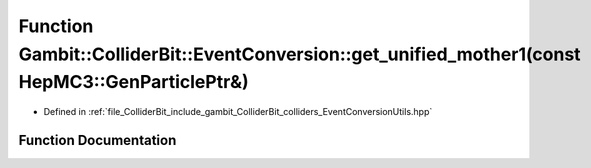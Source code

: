 .. _exhale_function_EventConversionUtils_8hpp_1a4b26074bc4b7a16b790e3ca9ab8ca12d:

Function Gambit::ColliderBit::EventConversion::get_unified_mother1(const HepMC3::GenParticlePtr&)
=================================================================================================

- Defined in :ref:`file_ColliderBit_include_gambit_ColliderBit_colliders_EventConversionUtils.hpp`


Function Documentation
----------------------


.. doxygenfunction:: Gambit::ColliderBit::EventConversion::get_unified_mother1(const HepMC3::GenParticlePtr&)
   :project: GAMBIT